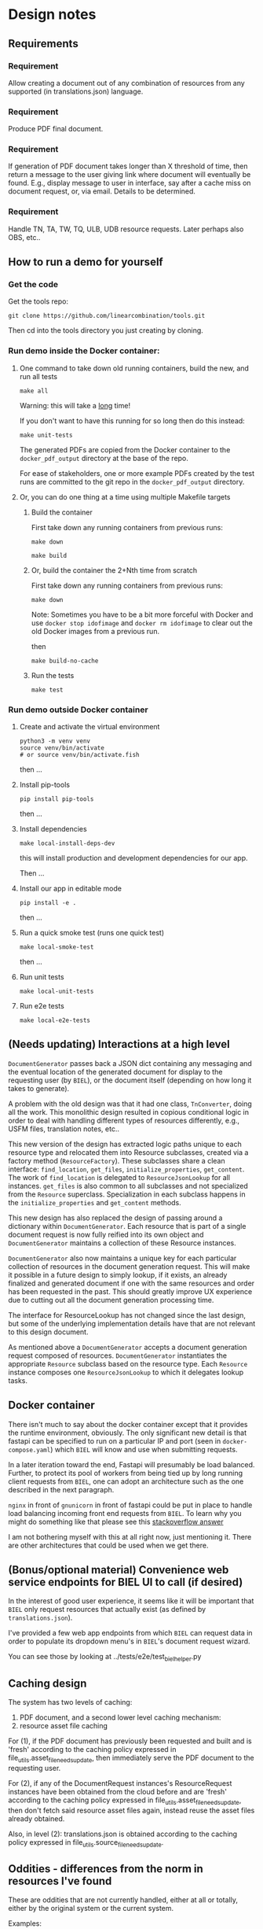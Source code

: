 #+AUTHOR:
* Design notes
** Requirements
*** Requirement
Allow creating a document out of any combination of resources from any
supported (in translations.json) language.
*** Requirement
Produce PDF final document.
*** Requirement
If generation of PDF document takes longer than X threshold of time,
then return a message to the user giving link where document will
eventually be found. E.g., display message to user in interface, say
after a cache miss on document request, or, via email. Details to be
determined.
*** Requirement
Handle TN, TA, TW, TQ, ULB, UDB resource requests. Later perhaps also
OBS, etc..
** How to run a demo for yourself
*** Get the code
Get the tools repo:

#+begin_src shell
git clone https://github.com/linearcombination/tools.git
#+end_src

Then cd into the tools directory you just creating by cloning.
*** Run demo inside the Docker container:
**** One command to take down old running containers, build the new, and run all tests
#+begin_src shell
make all
#+end_src

Warning: this will take a _long_ time!

If you don't want to have this running for so long then do this
instead:

#+begin_src shell
make unit-tests
#+end_src

The generated PDFs are copied from the Docker container to the
=docker_pdf_output= directory at the base of the repo.

For ease of stakeholders, one or more example PDFs created by the test
runs are committed to the git repo in the =docker_pdf_output=
directory.
**** Or, you can do one thing at a time using multiple Makefile targets
***** Build the container

First take down any running containers from previous runs:

#+begin_src shell
make down
#+end_src

#+begin_src shell
make build
#+end_src
***** Or, build the container the 2+Nth time from scratch

First take down any running containers from previous runs:

#+begin_src shell
make down
#+end_src

Note: Sometimes you have to be a bit more forceful with Docker and use
=docker stop idofimage= and =docker rm idofimage= to clear out the old
Docker images from a previous run.

then

#+begin_src shell
make build-no-cache
#+end_src


***** Run the tests
#+begin_src shell
make test
#+end_src

*** Run demo outside Docker container
**** Create and activate the virtual environment

#+begin_src shell
python3 -m venv venv
source venv/bin/activate
# or source venv/bin/activate.fish
#+end_src

then ...

**** Install pip-tools
#+begin_src shell
pip install pip-tools
#+end_src

then ...

**** Install dependencies
#+begin_src shell
make local-install-deps-dev
#+end_src

this will install production and development dependencies for our app.

Then ...

**** Install our app in editable mode

#+begin_src shell
pip install -e .
#+end_src

then ...

**** Run a quick smoke test (runs one quick test)
#+begin_src shell
make local-smoke-test
#+end_src

then ...
**** Run unit tests
#+begin_src shell
make local-unit-tests
#+end_src

**** Run e2e tests
#+begin_src shell
make local-e2e-tests
#+end_src

** (Needs updating) Interactions at a high level

#+begin_src plantuml :file wa_design_sequence_diagram1.png :exports results
UI_biel -> app.document_endpoint: JSON document resources request
app.document_endopint -> DocumentGenerator: instantiate DocumentGenerator\npassing resources from request
#+end_src

#+RESULTS:
[[file:wa_design_sequence_diagram1.png]]


=DocumentGenerator= passes back a JSON dict containing any messaging and
the eventual location of the generated document for display to the
requesting user (by =BIEL=), or the document itself (depending on how
long it takes to generate).

#+begin_src plantuml :file wa_design_sequence_diagram2.png :exports results
DocumentGenerator -> DocumentGenerator: generate document request key unique to set of resources requested, e.g., a request for two resources: ml-ulb-gen-en-ulb-wa-gen.
DocumentGenerator -> ResourceFactory: using Factory Method design pattern, for each resource, instantiate Resource subclasses from document request based on resource type
DocumentGenerator <- ResourceFactory: Return either USFMResource, TAResource, TNResource, TQResource, TWResource
Resource ->  Resource: find location
Resource ->  ResourceJsonLookup: lookup: find URL for resource
Resource <-- ResourceJsonLookup: return URL
Resource ->  Resource: get (clone or download) associated files from URL
Resource <-- Resource: remember locations of acquired files
Resource -> Resource: initialize other instance vars of resource based on acquired files
Resource -> Resource: get content, i.e., convert Resource's content to HTML
DocumentGenerator -> DocumentGenerator: for each resource, concatenate each Resources' HTML
DocumentGenerator -> DocumentGenerator: enclose concatenated HTML bodies in an HTML and body element with styling
DocumentGenerator -> DocumentGenerator: convert HTML to PDF using pandoc
#+end_src

#+RESULTS:
[[file:wa_design_sequence_diagram2.png]]


A problem with the old design was that it had one class, =TnConverter=,
doing all the work. This monolithic design resulted in copious
conditional logic in order to deal with handling different types of
resources differently, e.g., USFM files, translation notes, etc..

This new version of the design has extracted logic paths unique to
each resource type and relocated them into Resource subclasses,
created via a factory method (=ResourceFactory=). These subclasses share
a clean interface: =find_location=, =get_files=, =initialize_properties=,
=get_content=. The work of =find_location= is delegated to
=ResourceJsonLookup= for all instances. =get_files= is also common to all
subclasses and not specialized from the =Resource= superclass.
Specialization in each subclass happens in the =initialize_properties=
and =get_content= methods.

This new design has also replaced the design of passing around a
dictionary within =DocumentGenerator=. Each resource that is part of a
single document request is now fully reified into its own object and
=DocumentGenerator= maintains a collection of these Resource instances.

=DocumentGenerator= also now maintains a unique key for each particular
collection of resources in the document generation request. This will
make it possible in a future design to simply lookup, if it exists, an
already finalized and generated document if one with the same
resources and order has been requested in the past. This should
greatly improve UX experience due to cutting out all the document
generation processing time.

#+begin_src plantuml :file wa_design_class_diagram_resources.png :exports results
Resource *-- ResourceJsonLookup
Resource : find_location()
Resource : get_files()
Resource : {abstract} initialize_properties()
Resource : {abstract} get_content()
note top of Resource: Partially abstract superclass that handles behavior common to all resources
Resource <|-- USFMResource
' USFMResource : +find_location()
' USFMResource : +get_files()
USFMResource : +initialize_properties()
USFMResource : +get_content()
Resource <|-- TResource
TResource : +_discover_layout()
TResource : +_convert_md2html()
note top of TResource: superclass that handles behavior common to all non-USFM resources
TResource <|-- TNResource
' TNResource : +find_location()
' TNResource : +get_files()
TNResource : +ihitialize_properties()
TNResource : +get_content()
TResource <|-- TAResource
' TAResource : +find_location()
' TAResource : +get_files()
TAResource : +ihitialize_properties()
TAResource : +get_content()
TResource <|-- TQResource
' TQResource : +find_location()
' TQResource : +get_files()
TQResource : +ihitialize_properties()
TQResource : +get_content()
TResource <|-- TWResource
' TWResource : +find_location()
' TWResource : +get_files()
TWResource : +ihitialize_properties()
TWResource : +get_content()
#+end_src

#+RESULTS:
[[file:wa_design_class_diagram_resources.png]]


The interface for ResourceLookup has not changed since the last
design, but some of the underlying implementation details have that
are not relevant to this design document.

#+begin_src plantuml :file wa_design_class_diagram.png :exports results
ResourceLookup <|-- ResourceJsonLookup
ResourceLookup : {abstract} lookup()
note top of ResourceLookup : Abstract superclass which exists only\nfor documentation and design looking\nforward to ResourceGraphQLLookup.\nIt is definitely not necessary for the system to work
ResourceJsonLookup : +lookup()
ResourceLookup <|-- ResourceGraphQLLookup
note bottom of ResourceGraphQLLookup : Does not currently exist,\n but could replace ResourceJsonLookup one day.\nWith this design, call sites could largely\nremain unchanged.
ResourceGraphQLLookup : +lookup()
#+end_src

#+RESULTS:
[[file:wa_design_class_diagram.png]]


As mentioned above a =DocumentGenerator= accepts a document generation
request composed of resources. =DocumentGenerator= instantiates the
appropriate =Resource= subclass based on the resource type. Each
=Resource= instance composes one =ResourceJsonLookup= to which it delegates
lookup tasks.

#+begin_src plantuml :file wa_design_class_diagram2.png :exports results
DocumentGenerator o-- Resource
Resource *-- ResourceJsonLookup
note top of DocumentGenerator : This used to be called TnConverter.
note bottom of Resource : Already discussed above, e.g., USFMResource, TAResource, TNResource, TQResource, or TWResource
note bottom of ResourceJsonLookup : This is where the translations.json API is queried
#+end_src

#+RESULTS:
[[file:wa_design_class_diagram2.png]]

** Docker container
There isn't much to say about the docker container except that it
provides the runtime environment, obviously. The only significant new
detail is that fastapi can be specified to run on a particular IP and
port (seen in =docker-compose.yaml=) which =BIEL= will know and use when
submitting requests.

In a later iteration toward the end, Fastapi will presumably be load
balanced. Further, to protect its pool of workers from being tied up
by long running client requests from =BIEL=, one can adopt an
architecture such as the one described in the next paragraph.

=nginx= in front of =gnunicorn= in front of fastapi could be put in place to
handle load balancing incoming front end requests from =BIEL=. To learn
why you might do something like that please see this [[https://stackoverflow.com/questions/20766684/what-benefit-is-added-by-using-gunicorn-nginx-flask#20766961][stackoverflow answer]]

I am not bothering myself with this at all right now, just mentioning
it. There are other architectures that could be used when we get
there.
** (Bonus/optional material) Convenience web service endpoints for BIEL UI to call (if desired)
In the interest of good user experience, it seems like it will be
important that =BIEL= only request resources that actually exist (as
defined by =translations.json=).

I've provided a few web app endpoints from which =BIEL= can
request data in order to populate its dropdown menu's in =BIEL='s
document request wizard.

You can see those by looking at ../tests/e2e/test_biel_helper.py
** Caching design
The system has two levels of caching:
1. PDF document,
   and a second lower level caching mechanism:
2. resource asset file caching

For (1), if the PDF document has previously been requested and built
and is 'fresh' according to the caching policy expressed in
file_utils.asset_file_needs_update, then immediately serve the PDF
document to the requesting user.

For (2), if any of the DocumentRequest instances's ResourceRequest
instances have been obtained from the cloud before and are 'fresh'
according to the caching policy expressed in
file_utils.asset_file_needs_update, then don't fetch said resource asset
files again, instead reuse the asset files already obtained.

Also, in level (2): translations.json is obtained
according to the caching policy expressed in
file_utils.source_file_needs_update.
** Oddities - differences from the norm in resources I've found
These are oddities that are not currently handled, either at all or
totally, either by the original system or the current system.

Examples:

| Language code | Resource type | Resource code | Oddity                                                      |
|---------------+---------------+---------------+-------------------------------------------------------------|
| ml            | tn            | any           | zip contains a manifest.yaml per usual, but the translation |
|               |               |               | notes are not in markdown they are tsv files.               |
| erk-x-erakor  | reg           | any           | manifest.json rather than manifest.txt or manifest.yaml.    |
|               |               |               | manifest.json has different structure and keys.             |
| en            | tn-wa         | any           | translations.json only lists links to PDFs                  |

** Composition of project in LOC
#+begin_src shell :results output
# pip install pygount
pygount  --folders-to-skip .DS_Store,.git,.mypy_cache,.pytest_cache,GPUCache,pdf_proof,tex,working --format=summary ../
#+end_src

#+RESULTS:
#+begin_example
    Language       Files    %     Code    %     Comment    %
-----------------  -----  ------  ----  ------  -------  ------
Python                32   23.19  3917   39.97     4328   97.59
VimL                   2    1.45  3178   32.43        2    0.05
HTML                   4    2.90  1376   14.04       58    1.31
JSON                   6    4.35   575    5.87        0    0.00
Text only              8    5.80   444    4.53        0    0.00
TOML                   2    1.45    63    0.64        7    0.16
HTML+Django/Jinja      2    1.45    61    0.62        4    0.09
YAML                   2    1.45    60    0.61        4    0.09
INI                    3    2.17    45    0.46       11    0.25
Makefile               1    0.72    30    0.31        2    0.05
Docker                 1    0.72    28    0.29       12    0.27
markdown               3    2.17    22    0.22        0    0.00
Bash                   1    0.72     1    0.01        7    0.16
__unknown__            7    5.07     0    0.00        0    0.00
__empty__              9    6.52     0    0.00        0    0.00
__binary__            55   39.86     0    0.00        0    0.00
-----------------  -----  ------  ----  ------  -------  ------
Sum total            138          9800             4435
#+end_example

** Handling links
Translation notes can have links to translation words.

Translation notes can have links to scripture verses.

Translation words can have links to translation notes.

Translation words can have links to scripture verses.

There may be other such inter-dependencies between resource types.

Problem: A document request may include translation notes, but not
translation words, or vice versa. What should be done in such cases
and others like them?

1. Remove such links including the prose leading up to them and
   following, e.g., (See also: _link_, _link_, _link_ blah blah blah)
   a. Removing just those links could render the prose that includes
   them non-sensical, for instance if later prose refers back to the
   links.
2. Instead of removing just the non-linkable links, remove the whole section
   that includes them.
   a. Loss of commentary - which is undesirable.
3. Leave the links, they'll render visually, but just won't work as
   links unless the resource type they reference is also part of the
   document request. This is the choice I have implemented.
